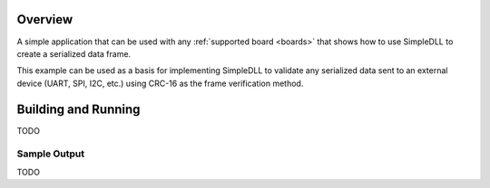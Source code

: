 .. zephyr:code-sample:: simpledLL
   :name: SimpleDLL sample application

   Receives an input from stdin and prints the resulting frame in hexadecimal
   format

Overview
********

A simple application that can be used with any :ref:`supported board <boards>`
that shows how to use SimpleDLL to create a serialized data frame.

This example can be used as a basis for implementing SimpleDLL to validate any
serialized data sent to an external device (UART, SPI, I2C, etc.) using CRC-16
as the frame verification method.

Building and Running
********************

TODO

Sample Output
=============

TODO
